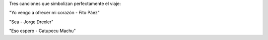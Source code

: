 .. title: Tres temas
.. slug: tres-temas
.. date: 2014/06/02 17:00:12
.. tags: musica, argentina en python, viajes, cordoba
.. link: 
.. description: 
.. type: text

Tres canciones que simbolizan perfectamente el viaje:

"Yo vengo a ofrecer mi corazón - Fito Páez"

.. media:: https://www.youtube.com/watch?v=WXqbHVGTiGY

"Sea - Jorge Drexler"

.. media:: https://www.youtube.com/watch?v=RLQtSdpd2o8

"Eso espero - Catupecu Machu"

.. media:: https://www.youtube.com/watch?v=r9QlcTT0Q8Y

